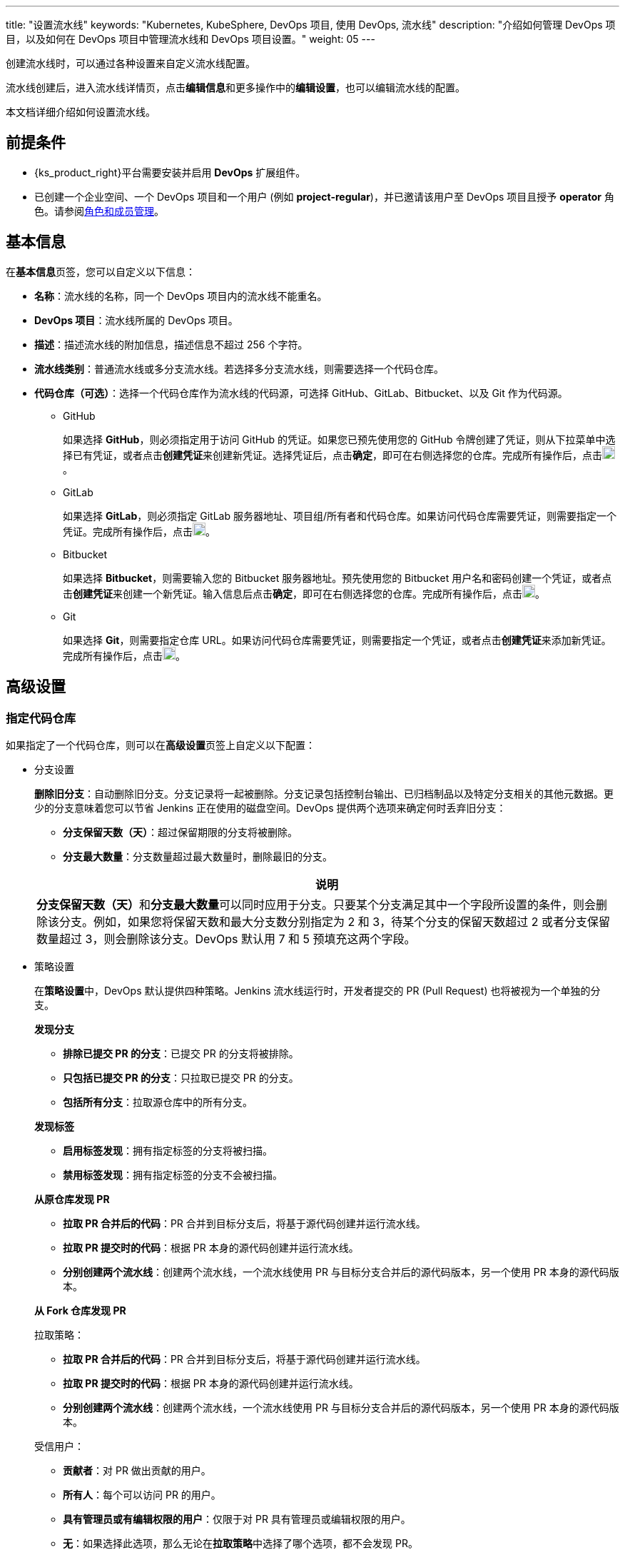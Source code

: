 ---
title: "设置流水线"
keywords: "Kubernetes, KubeSphere, DevOps 项目, 使用 DevOps, 流水线"
description: "介绍如何管理 DevOps 项目，以及如何在 DevOps 项目中管理流水线和 DevOps 项目设置。"
weight: 05
---


创建流水线时，可以通过各种设置来自定义流水线配置。

流水线创建后，进入流水线详情页，点击**编辑信息**和更多操作中的**编辑设置**，也可以编辑流水线的配置。

本文档详细介绍如何设置流水线。


== 前提条件

* {ks_product_right}平台需要安装并启用 **DevOps** 扩展组件。

* 已创建一个企业空间、一个 DevOps 项目和一个用户 (例如 **project-regular**)，并已邀请该用户至 DevOps 项目且授予 **operator** 角色。请参阅link:../../05-devops-settings/02-role-and-member-management[角色和成员管理]。


== 基本信息

在**基本信息**页签，您可以自定义以下信息：

* **名称**：流水线的名称，同一个 DevOps 项目内的流水线不能重名。

* **DevOps 项目**：流水线所属的 DevOps 项目。

* **描述**：描述流水线的附加信息，描述信息不超过 256 个字符。

* **流水线类别**：普通流水线或多分支流水线。若选择多分支流水线，则需要选择一个代码仓库。

* **代码仓库（可选）**：选择一个代码仓库作为流水线的代码源，可选择 GitHub、GitLab、Bitbucket、以及 Git 作为代码源。
+
====
* GitHub
+
--
如果选择 **GitHub**，则必须指定用于访问 GitHub 的凭证。如果您已预先使用您的 GitHub 令牌创建了凭证，则从下拉菜单中选择已有凭证，或者点击**创建凭证**来创建新凭证。选择凭证后，点击**确定**，即可在右侧选择您的仓库。完成所有操作后，点击image:/images/ks-qkcp/zh/icons/check-dark.svg[check,18,18]。
--

* GitLab
+
--
如果选择 **GitLab**，则必须指定 GitLab 服务器地址、项目组/所有者和代码仓库。如果访问代码仓库需要凭证，则需要指定一个凭证。完成所有操作后，点击image:/images/ks-qkcp/zh/icons/check-dark.svg[check,18,18]。
--

* Bitbucket
+
--
如果选择 **Bitbucket**，则需要输入您的 Bitbucket 服务器地址。预先使用您的 Bitbucket 用户名和密码创建一个凭证，或者点击**创建凭证**来创建一个新凭证。输入信息后点击**确定**，即可在右侧选择您的仓库。完成所有操作后，点击image:/images/ks-qkcp/zh/icons/check-dark.svg[check,18,18]。
--

* Git
+
--
如果选择 **Git**，则需要指定仓库 URL。如果访问代码仓库需要凭证，则需要指定一个凭证，或者点击**创建凭证**来添加新凭证。完成所有操作后，点击image:/images/ks-qkcp/zh/icons/check-dark.svg[check,18,18]。
--
====

== 高级设置

=== 指定代码仓库

如果指定了一个代码仓库，则可以在**高级设置**页签上自定义以下配置：

* 分支设置
+
--
**删除旧分支**：自动删除旧分支。分支记录将一起被删除。分支记录包括控制台输出、已归档制品以及特定分支相关的其他元数据。更少的分支意味着您可以节省 Jenkins 正在使用的磁盘空间。DevOps 提供两个选项来确定何时丢弃旧分支：

* **分支保留天数（天）**：超过保留期限的分支将被删除。

* **分支最大数量**：分支数量超过最大数量时，删除最旧的分支。

//note
[.admon.note,cols="a"]
|===
|说明

|
**分支保留天数（天）**和**分支最大数量**可以同时应用于分支。只要某个分支满足其中一个字段所设置的条件，则会删除该分支。例如，如果您将保留天数和最大分支数分别指定为 2 和 3，待某个分支的保留天数超过 2 或者分支保留数量超过 3，则会删除该分支。DevOps 默认用 7 和 5 预填充这两个字段。

|===
--

* 策略设置
+
--
在**策略设置**中，DevOps 默认提供四种策略。Jenkins 流水线运行时，开发者提交的 PR (Pull Request) 也将被视为一个单独的分支。

**发现分支**

* **排除已提交 PR 的分支**：已提交 PR 的分支将被排除。
* **只包括已提交 PR 的分支**：只拉取已提交 PR 的分支。
* **包括所有分支**：拉取源仓库中的所有分支。

**发现标签**

* **启用标签发现**：拥有指定标签的分支将被扫描。
* **禁用标签发现**：拥有指定标签的分支不会被扫描。

**从原仓库发现 PR**

* **拉取 PR 合并后的代码**：PR 合并到目标分支后，将基于源代码创建并运行流水线。
* **拉取 PR 提交时的代码**：根据 PR 本身的源代码创建并运行流水线。
* **分别创建两个流水线**：创建两个流水线，一个流水线使用 PR 与目标分支合并后的源代码版本，另一个使用 PR 本身的源代码版本。

**从 Fork 仓库发现 PR**

拉取策略：

* **拉取 PR 合并后的代码**：PR 合并到目标分支后，将基于源代码创建并运行流水线。
* **拉取 PR 提交时的代码**：根据 PR 本身的源代码创建并运行流水线。
* **分别创建两个流水线**：创建两个流水线，一个流水线使用 PR 与目标分支合并后的源代码版本，另一个使用 PR 本身的源代码版本。

受信用户：

* **贡献者**：对 PR 做出贡献的用户。
* **所有人**：每个可以访问 PR 的用户。
* **具有管理员或有编辑权限的用户**：仅限于对 PR 具有管理员或编辑权限的用户。
* **无**：如果选择此选项，那么无论在**拉取策略**中选择了哪个选项，都不会发现 PR。
--

* 正则过滤
+
--
勾选选框以指定正则表达式来过滤分支、PR 和标签。
--

* 脚本路径
+
--
**脚本路径**参数指定代码仓库中的 Jenkinsfile 路径，它指代仓库的根目录。如果文件位置发生更改，则脚本路径也需要更改。
--

* 扫描触发器
+
--
勾选**定时扫描**，并从下拉列表中设置扫描时间间隔。
--

* 构建触发器
+
--
勾选**通过流水线事件触发**，从**创建流水线时触发**和**删除流水线时触发**的下拉列表中选择一个流水线，以便在创建新的流水线或删除流水线时自动触发指定流水线中的任务。
--

* 克隆设置
+
--
* **启用浅克隆**：如果开启浅克隆，则克隆的代码不会包含标签。
* **克隆深度**：克隆时需要提取的 commit 数量。
* **克隆超时时间（min）**：完成克隆过程所需要的时长（以分钟为单位）。
--

* Webhook
+
--
**Webhook** 能有效地让流水线发现远程代码仓库中的更改，并自动触发新一轮运行。Webhook 应成为触发 Jenkins 自动扫描 GitHub 和 Git（例如 GitLab）的主要方法。有关更多信息，请参阅link:../06-pipeline-webhook/[使用 Webhook 触发流水线]。
--


=== 不指定代码仓库

如果不指定代码仓库，则可以在**高级设置**页签上自定义以下配置：

* 构建设置
+
--
**删除过期构建记录**：指定何时删除分支下的构建记录。构建记录包括控制台输出、已归档制品以及与特定构建相关的其他元数据。保留较少的构建可以节省 Jenkins 所使用的磁盘空间。DevOps 提供两个选项来确定何时删除旧的构建：

* **构建记录保留期限（天）**：超过保留期限的构建记录将被删除。

* **构建记录最大数量**：当构建记录数量超过允许的最大数量，最早的构建记录将被删除。

//note
[.admon.note,cols="a"]
|===
|说明

|

**构建记录保留期限（天）**和**构建记录最大数量**可以同时应用于构建记录。只要某个构建记录满足其中一个字段所设置的条件，则会删除该构建记录。例如，如果您将保留期限和最大数量分别指定为 2 和 3，待某个构建记录的保留天数超过 2 或者最大数量超过 3，则会删除该构建记录。DevOps 默认用 7 和 10 预填充这两个字段。
|===

* **不允许并发构建**：如果勾选此选项，则不能并发运行多个构建。
--

* 构建参数
+
--
参数化的构建过程允许在开始运行流水线时传入一个或多个参数。DevOps 默认提供五种参数类型，包括**字符串**、**多行字符串**、**布尔值**、**选项**以及**密码**。当参数化项目时，构建会被替换为参数化构建，其中将提示用户为每个定义的参数输入值。
--

* 构建触发器
+
--
**定时构建**：允许定期执行构建。输入 CRON 表达式以设置定时计划。
--
